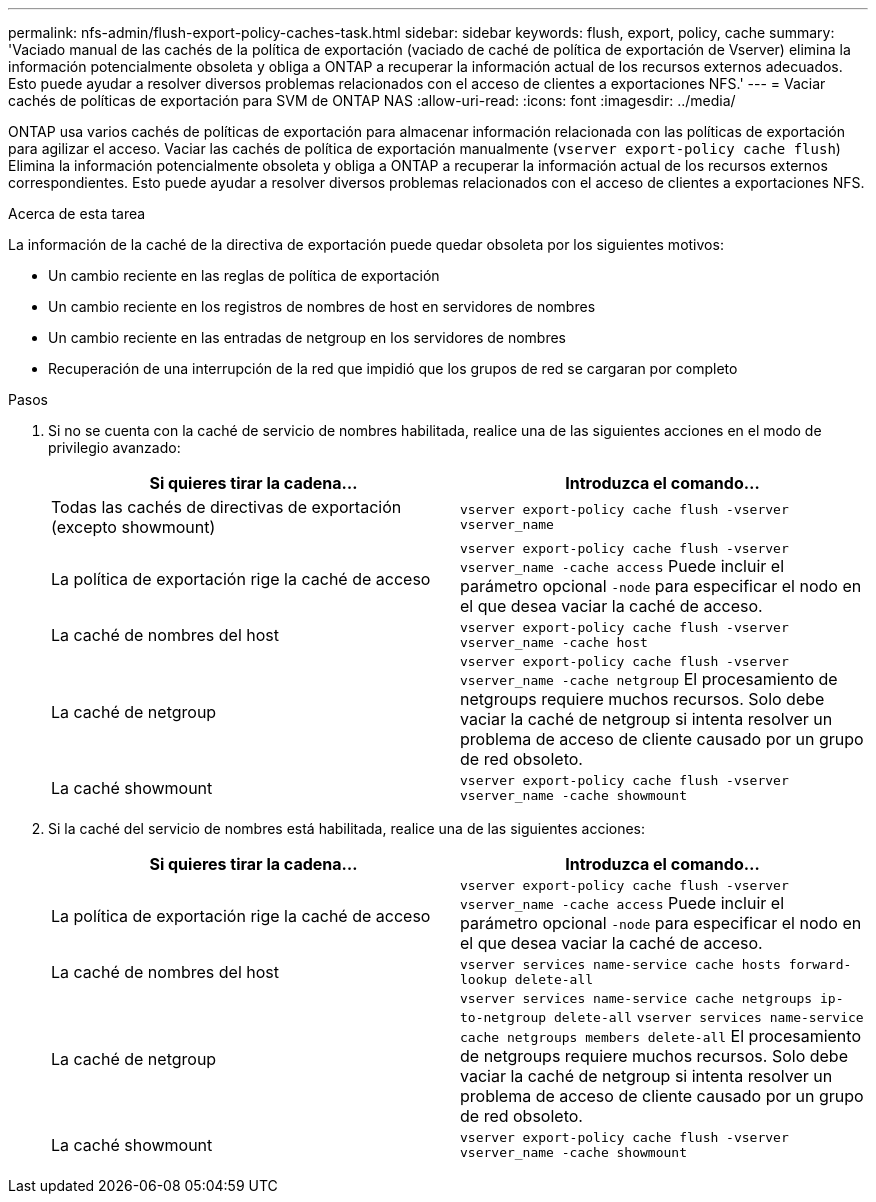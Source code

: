 ---
permalink: nfs-admin/flush-export-policy-caches-task.html 
sidebar: sidebar 
keywords: flush, export, policy, cache 
summary: 'Vaciado manual de las cachés de la política de exportación (vaciado de caché de política de exportación de Vserver) elimina la información potencialmente obsoleta y obliga a ONTAP a recuperar la información actual de los recursos externos adecuados. Esto puede ayudar a resolver diversos problemas relacionados con el acceso de clientes a exportaciones NFS.' 
---
= Vaciar cachés de políticas de exportación para SVM de ONTAP NAS
:allow-uri-read: 
:icons: font
:imagesdir: ../media/


[role="lead"]
ONTAP usa varios cachés de políticas de exportación para almacenar información relacionada con las políticas de exportación para agilizar el acceso. Vaciar las cachés de política de exportación manualmente (`vserver export-policy cache flush`) Elimina la información potencialmente obsoleta y obliga a ONTAP a recuperar la información actual de los recursos externos correspondientes. Esto puede ayudar a resolver diversos problemas relacionados con el acceso de clientes a exportaciones NFS.

.Acerca de esta tarea
La información de la caché de la directiva de exportación puede quedar obsoleta por los siguientes motivos:

* Un cambio reciente en las reglas de política de exportación
* Un cambio reciente en los registros de nombres de host en servidores de nombres
* Un cambio reciente en las entradas de netgroup en los servidores de nombres
* Recuperación de una interrupción de la red que impidió que los grupos de red se cargaran por completo


.Pasos
. Si no se cuenta con la caché de servicio de nombres habilitada, realice una de las siguientes acciones en el modo de privilegio avanzado:
+
[cols="2*"]
|===
| Si quieres tirar la cadena... | Introduzca el comando... 


 a| 
Todas las cachés de directivas de exportación (excepto showmount)
 a| 
`vserver export-policy cache flush -vserver vserver_name`



 a| 
La política de exportación rige la caché de acceso
 a| 
`vserver export-policy cache flush -vserver vserver_name -cache access` Puede incluir el parámetro opcional `-node` para especificar el nodo en el que desea vaciar la caché de acceso.



 a| 
La caché de nombres del host
 a| 
`vserver export-policy cache flush -vserver vserver_name -cache host`



 a| 
La caché de netgroup
 a| 
`vserver export-policy cache flush -vserver vserver_name -cache netgroup` El procesamiento de netgroups requiere muchos recursos. Solo debe vaciar la caché de netgroup si intenta resolver un problema de acceso de cliente causado por un grupo de red obsoleto.



 a| 
La caché showmount
 a| 
`vserver export-policy cache flush -vserver vserver_name -cache showmount`

|===
. Si la caché del servicio de nombres está habilitada, realice una de las siguientes acciones:
+
[cols="2*"]
|===
| Si quieres tirar la cadena... | Introduzca el comando... 


 a| 
La política de exportación rige la caché de acceso
 a| 
`vserver export-policy cache flush -vserver vserver_name -cache access` Puede incluir el parámetro opcional `-node` para especificar el nodo en el que desea vaciar la caché de acceso.



 a| 
La caché de nombres del host
 a| 
`vserver services name-service cache hosts forward-lookup delete-all`



 a| 
La caché de netgroup
 a| 
`vserver services name-service cache netgroups ip-to-netgroup delete-all` `vserver services name-service cache netgroups members delete-all` El procesamiento de netgroups requiere muchos recursos. Solo debe vaciar la caché de netgroup si intenta resolver un problema de acceso de cliente causado por un grupo de red obsoleto.



 a| 
La caché showmount
 a| 
`vserver export-policy cache flush -vserver vserver_name -cache showmount`

|===

